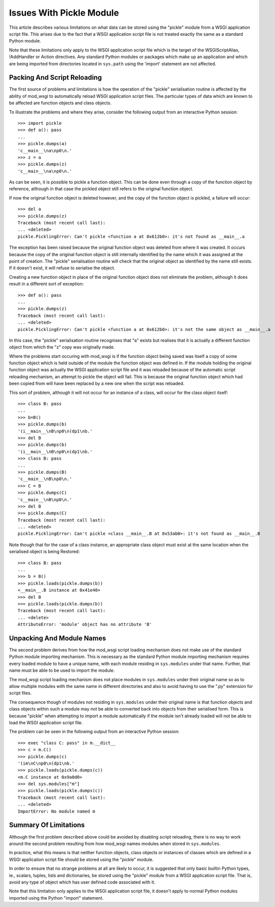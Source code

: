 =========================
Issues With Pickle Module
=========================

This article describes various limitations on what data can be stored using
the "pickle" module from a WSGI application script file. This arises due
to the fact that a WSGI application script file is not treated exactly the
same as a standard Python module.

Note that these limitations only apply to the WSGI application script file
which is the target of the WSGIScriptAlias, !AddHandler or Action
directives. Any standard Python modules or packages which make up an
application and which are being imported from directories located in
``sys.path`` using the 'import' statement are not affected.

Packing And Script Reloading
----------------------------

The first source of problems and limitations is how the operation of the
"pickle" serialisation routine is affected by the ability of mod_wsgi to
automatically reload WSGI application script files. The particular types of
data which are known to be affected are function objects and class objects.

To illustrate the problems and where they arise, consider the following
output from an interactive Python session::

    >>> import pickle
    >>> def a(): pass
    ... 
    >>> pickle.dumps(a)
    'c__main__\na\np0\n.'
    >>> z = a
    >>> pickle.dumps(z)
    'c__main__\na\np0\n.'

As can be seen, it is possible to pickle a function object. This can be
done even through a copy of the function object by reference, although in
that case the pickled object still refers to the original function object.

If now the original function object is deleted however, and the copy of the
function object is pickled, a failure will occur::

    >>> del a
    >>> pickle.dumps(z)
    Traceback (most recent call last):
    ... <deleted>
    pickle.PicklingError: Can't pickle <function a at 0x612b0>: it's not found as __main__.a

The exception has been raised because the original function object was
deleted from where it was created. It occurs because the copy of the
original function object is still internally identified by the name which
it was assigned at the point of creation. The "pickle" serialisation
routine will check that the original object as identified by the name still
exists. If it doesn't exist, it will refuse to serialise the object.

Creating a new function object in place of the original function object
does not eliminate the problem, although it does result in a different sort
of exception::

    >>> def a(): pass
    ... 
    >>> pickle.dumps(z)
    Traceback (most recent call last):
    ... <deleted>
    pickle.PicklingError: Can't pickle <function a at 0x612b0>: it's not the same object as __main__.a

In this case, the "pickle" serialisation routine recognises that "a" exists
but realises that it is actually a different function object from which the
"z" copy was originally made.

Where the problems start occuring with mod_wsgi is if the function object
being saved was itself a copy of some function object which is held outside
of the module the function object was defined in. If the module holding the
original function object was actually the WSGI application script file and
it was reloaded because of the automatic script reloading mechanism, an
attempt to pickle the object will fail. This is because the original
function object which had been copied from will have been replaced by a new
one when the script was reloaded.

This sort of problem, although it will not occur for an instance of a
class, will occur for the class object itself::

    >>> class B: pass
    ... 
    >>> b=B()
    >>> pickle.dumps(b)
    '(i__main__\nB\np0\n(dp1\nb.'
    >>> del B
    >>> pickle.dumps(b)
    '(i__main__\nB\np0\n(dp1\nb.'
    >>> class B: pass
    ... 
    >>> pickle.dumps(B)
    'c__main__\nB\np0\n.'
    >>> C = B
    >>> pickle.dumps(C)
    'c__main__\nB\np0\n.'
    >>> del B
    >>> pickle.dumps(C)
    Traceback (most recent call last):
    ... <deleted>
    pickle.PicklingError: Can't pickle <class __main__.B at 0x53ab0>: it's not found as __main__.B

Note though that for the case of a class instance, an appropriate class
object must exist at the same location when the serialised object is being
Restored::

    >>> class B: pass
    ... 
    >>> b = B()
    >>> pickle.loads(pickle.dumps(b))
    <__main__.B instance at 0x41e40>
    >>> del B
    >>> pickle.loads(pickle.dumps(b))
    Traceback (most recent call last):
    ... <delete>
    AttributeError: 'module' object has no attribute 'B'

Unpacking And Module Names
--------------------------

The second problem derives from how the mod_wsgi script loading mechanism
does not make use of the standard Python module importing mechanism. This
is necessary as the standard Python module importing mechanism requires
every loaded module to have a unique name, with each module residing in
``sys.modules`` under that name. Further, that name must be able to be
used to import the module.

The mod_wsgi script loading mechanism does not place modules in
``sys.modules`` under their original name so as to allow multiple modules
with the same name in different directories and also to avoid having to use
the ".py" extension for script files.

The consequence though of modules not residing in ``sys.modules`` under
their original name is that function objects and class objects within such
a module may not be able to converted back into objects from their
serialised form. This is because "pickle" when attempting to import a
module automatically if the module isn't already loaded will not be
able to load the WSGI application script file.

The problem can be seen in the following output from an interactive Python
session::

    >>> exec "class C: pass" in m.__dict__
    >>> c = m.C()
    >>> pickle.dumps(c)
    '(im\nC\np0\n(dp1\nb.'
    >>> pickle.loads(pickle.dumps(c))
    <m.C instance at 0x9a0d0>
    >>> del sys.modules["m"]
    >>> pickle.loads(pickle.dumps(c))
    Traceback (most recent call last):
    ... <deleted>
    ImportError: No module named m

Summary Of Limitations
----------------------

Although the first problem described above could be avoided by disabling
script reloading, there is no way to work around the second problem
resulting from how mod_wsgi names modules when stored in ``sys.modules``.

In practice, what this means is that neither function objects, class
objects or instances of classes which are defined in a WSGI application
script file should be stored using the "pickle" module.

In order to ensure that no strange problems at all are likely to occur, it
is suggested that only basic builtin Python types, ie., scalars, tuples,
lists and dictionaries, be stored using the "pickle" module from a WSGI
application script file. That is, avoid any type of object which has user
defined code associated with it.

Note that this limitation only applies to the WSGI application script file,
it doesn't apply to normal Python modules imported using the Python "import"
statement.
